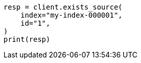 // This file is autogenerated, DO NOT EDIT
// docs/get.asciidoc:313

[source, python]
----
resp = client.exists_source(
    index="my-index-000001",
    id="1",
)
print(resp)
----
